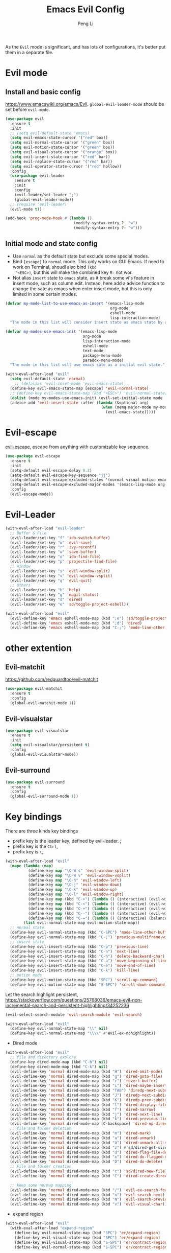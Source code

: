 #+TITLE:Emacs Evil Config
#+AUTHOR: Peng Li
#+EMAIL: seudut@gmail.com
 
As the =Evil= mode is significant, and has lots of configurations, it's better put them 
in a separate file.

* Evil mode 
** Install and basic config
https://www.emacswiki.org/emacs/Evil.
=global-evil-leader-mode= should be set before =evil-mode=.
#+BEGIN_SRC emacs-lisp :tangle yes :results silent
  (use-package evil
    :ensure t
    :init
    ;; (setq evil-default-state 'emacs)
    (setq evil-emacs-state-cursor '("red" box))
    (setq evil-normal-state-cursor '("green" box))
    (setq evil-motion-state-cursor '("green" box))
    (setq evil-visual-state-cursor '("orange" box))
    (setq evil-insert-state-cursor '("red" bar))
    (setq evil-replace-state-cursor '("red" bar))
    (setq evil-operator-state-cursor '("red" hollow))
    :config
    (use-package evil-leader
      :ensure t
      :init
      :config
      (evil-leader/set-leader ";")
      (global-evil-leader-mode))
    ;; (require 'evil-leader)
    (evil-mode t))

  (add-hook 'prog-mode-hook #'(lambda ()
                                (modify-syntax-entry ?_ "w")
                                (modify-syntax-entry ?- "w")))
#+END_SRC

** Initial mode and state config
- Use =normal= as the default state but exclude some special modes.
- Bind =[escape]=  to =normal= mode. This only works on GUI Emacs. If need to work on Terminal, shoudl also bind =(kbd
  "<ESC>)=, but this will make the combined key =M-= not wor.
- Not alias =insert= state to =emacs= state, as it break some vi's feature in insert mode, such as column edit. Instead,
  here add a advice function to change the sate as emacs when enter insert mode, but this is only limited in some
  certain modes.
#+BEGIN_SRC emacs-lisp :tangle yes :results silent
  (defvar my-mode-list-to-use-emacs-as-insert '(emacs-lisp-mode
                                                org-mode
                                                eshell-mode
                                                lisp-interaction-mode)
    "The mode in this list will consider insert state as emacs state by adding `advice-add' below.")

  (defvar my-modes-use-emacs-init '(emacs-lisp-mode
                                    org-mode
                                    lisp-interaction-mode
                                    eshell-mode
                                    text-mode
                                    package-menu-mode
                                    paradox-menu-mode)
    "The mode in this list will use emacs sate as a initial evil state.")

  (with-eval-after-load "evil"
    (setq evil-default-state 'normal)
      ;; (defalias 'evil-inset-mode 'evil-emacs-state)
    (define-key evil-emacs-state-map [escape] 'evil-normal-state)
    ;; (define-key evil-emacs-state-map (kbd "<ESC>") 'evil-normal-state)
    (dolist (mode my-modes-use-emacs-init) (evil-set-initial-state mode 'emacs))
    (advice-add 'evil-insert-state :after (lambda (&optional arg)
                                            (when (memq major-mode my-mode-list-to-use-emacs-as-insert)
                                              (evil-emacs-state)))))
#+END_SRC

* Evil-escape
[[https://github.com/syl20bnr/evil-escape][evil-escape]], escape from anything with customizable key sequence.
#+BEGIN_SRC emacs-lisp :tangle yes :results silent
  (use-package evil-escape
    :ensure t
    :init
    (setq-default evil-escape-delay 0.2)
    (setq-default evil-escape-key-sequence "jj")
    (setq-default evil-escape-excluded-states '(normal visual motion emacs))
    (setq-default evil-escape-excluded-major-modes '(emacs-lisp-mode org-mode))
    :config
    (evil-escape-mode))
#+END_SRC

* Evil-Leader
#+BEGIN_SRC emacs-lisp :tangle yes :results silent
  (with-eval-after-load "evil-leader"
    ;; Buffer & File
    (evil-leader/set-key "f" 'ido-switch-buffer)
    (evil-leader/set-key "w" 'evil-save)
    (evil-leader/set-key "r" 'ivy-recentf)
    (evil-leader/set-key "w" 'save-buffer)
    (evil-leader/set-key "o" 'ido-find-file)
    (evil-leader/set-key "p" 'projectile-find-file)
    ;; Window
    (evil-leader/set-key "s" 'evil-window-split)
    (evil-leader/set-key "v" 'evil-window-vsplit)
    (evil-leader/set-key "q" 'evil-quit)
    ;; others
    (evil-leader/set-key "h" 'help)
    (evil-leader/set-key "g" 'magit-status)
    (evil-leader/set-key "d" 'dired)
    (evil-leader/set-key "e" 'sd/toggle-project-eshell))

  (with-eval-after-load "evil"
    (evil-define-key 'emacs eshell-mode-map (kbd ";e") 'sd/toggle-project-eshell)
    (evil-define-key 'emacs eshell-mode-map (kbd ";d") 'dired)
    (evil-define-key 'emacs eshell-mode-map (kbd "C-;") 'mode-line-other-buffer))

#+END_SRC

* other extention
** Evil-matchit
[[https://github.com/redguardtoo/evil-matchit]]
#+BEGIN_SRC emacs-lisp :tangle yes :results silent
  (use-package evil-matchit
    :ensure t
    :config
    (global-evil-matchit-mode 1))
#+END_SRC

** Evil-visualstar
#+BEGIN_SRC emacs-lisp :tangle yes :results silent
  (use-package evil-visualstar
    :ensure t
    :init
    (setq evil-visualstar/persistent t)
    :config
    (global-evil-visualstar-mode))
#+END_SRC

** Evil-surround
#+BEGIN_SRC emacs-lisp :tangle yes :results silent
  (use-package evil-surround
    :ensure t
    :config
    (global-evil-surround-mode 1))
#+END_SRC
* Key bindings
There are three kinds key bindings
- prefix key is the leader key, defined by evil-leader. *;*
- prefix key is the =Ctrl=,
- prefix key is =\=, 

#+BEGIN_SRC emacs-lisp :tangle yes :results silent
  (with-eval-after-load "evil"
    (mapc (lambda (map)
            (define-key map "\C-W s" 'evil-window-split)
            (define-key map "\C-W v" 'evil-window-vsplit)
            (define-key map "\C-h" 'evil-window-left)
            (define-key map "\C-j" 'evil-window-down)
            (define-key map "\C-k" 'evil-window-up)
            (define-key map "\C-l" 'evil-window-right)
            (define-key map (kbd "C->") (lambda () (interactive) (evil-window-increase-width 3)))
            (define-key map (kbd "C-<") (lambda () (interactive) (evil-window-decrease-width 3)))
            (define-key map (kbd "C-+") (lambda () (interactive) (evil-window-increase-height 3)))
            (define-key map (kbd "C--") (lambda () (interactive) (evil-window-decrease-height 3)))
            (define-key map (kbd "C-=") (lambda () (interactive) (balance-windows))))
          (list evil-normal-state-map evil-motion-state-map))
    ;; normal state
    (define-key evil-normal-state-map (kbd "C-SPC") 'mode-line-other-buffer)
    (define-key evil-normal-state-map (kbd "C-;") 'previous-multiframe-window)
    ;; insert state
    (define-key evil-insert-state-map (kbd "C-p") 'previous-line)
    (define-key evil-insert-state-map (kbd "C-n") 'next-line)
    (define-key evil-insert-state-map (kbd "C-h") 'delete-backward-char)
    (define-key evil-insert-state-map (kbd "C-a") 'move-beginning-of-line)
    (define-key evil-insert-state-map (kbd "C-e") 'move-end-of-line)
    (define-key evil-insert-state-map (kbd "C-k") 'kill-line)
    ;; motion mode
    (define-key evil-motion-state-map (kbd "SPC") 'scroll-up-command)
    (define-key evil-motion-state-map (kbd "S-SPC") 'scroll-down-command))
#+END_SRC


Let the search highlight persistent, https://stackoverflow.com/questions/25768036/emacs-evil-non-incremental-search-and-persistent-highlighting/34252236
#+BEGIN_SRC emacs-lisp :tangle yes :results silent
  (evil-select-search-module 'evil-search-module 'evil-search)

  (with-eval-after-load "evil"
    (define-key evil-normal-state-map "\\" nil)
    (define-key evil-normal-state-map "\\\\" #'evil-ex-nohighlight))
#+END_SRC

- Dired mode
#+BEGIN_SRC emacs-lisp :tangle yes :results silent
  (with-eval-after-load "evil"
    ;; file and directory explore
    (define-key dired-mode-map (kbd "C-h") nil)
    (define-key dired-mode-map (kbd "C-k") nil)
    (evil-define-key 'normal dired-mode-map (kbd "H") 'dired-omit-mode)
    (evil-define-key 'normal dired-mode-map (kbd "g") 'dired-goto-file)
    (evil-define-key 'normal dired-mode-map (kbd "r") 'revert-buffer)
    (evil-define-key 'normal dired-mode-map (kbd "i") 'dired-maybe-insert-subdir)
    (evil-define-key 'normal dired-mode-map (kbd "TAB") 'diredp-next-subdir)
    (evil-define-key 'normal dired-mode-map (kbd "J") 'diredp-next-subdir)
    (evil-define-key 'normal dired-mode-map (kbd "K") 'diredp-prev-subdir)
    (evil-define-key 'normal dired-mode-map (kbd "l") 'dired-display-file)
    (evil-define-key 'normal dired-mode-map (kbd "f") 'dired-narrow)
    (evil-define-key 'normal dired-mode-map (kbd "j") 'dired-next-line)
    (evil-define-key 'normal dired-mode-map (kbd "k") 'dired-previous-line)
    (evil-define-key 'normal dired-mode-map [C-backspace] 'dired-up-directory)
    ;; file and folder deletion
    (evil-define-key 'normal dired-mode-map (kbd "m") 'dired-mark)
    (evil-define-key 'normal dired-mode-map (kbd "u") 'dired-unmark)
    (evil-define-key 'normal dired-mode-map (kbd "U") 'dired-unmark-all-marks)
    (evil-define-key 'normal dired-mode-map (kbd "z") #'sd/dired-get-size)
    (evil-define-key 'normal dired-mode-map (kbd "d") 'dired-flag-file-deletion)
    (evil-define-key 'normal dired-mode-map (kbd "x") 'dired-do-flagged-delete)
    (evil-define-key 'normal dired-mode-map (kbd "D") 'dired-do-delete)
    ;; File and folder creation
    (evil-define-key 'normal dired-mode-map (kbd "c") 'sd/dired-new-file)
    (evil-define-key 'normal dired-mode-map (kbd "C") 'dired-create-directory)

    ;; keep some normap mapping
    (evil-define-key 'normal dired-mode-map (kbd "/") 'evil-ex-search-forward)
    (evil-define-key 'normal dired-mode-map (kbd "n") 'evil-search-next)
    (evil-define-key 'normal dired-mode-map (kbd "N") 'evil-search-previous)
    (evil-define-key 'normal dired-mode-map (kbd "v") 'evil-visual-char))

#+END_SRC

- expand region
#+BEGIN_SRC emacs-lisp :tangle yes :results silent
  (with-eval-after-load "evil"
    (with-eval-after-load "expand-region"
      (define-key evil-normal-state-map (kbd "SPC") 'er/expand-region)
      (define-key evil-visual-state-map (kbd "SPC") 'er/expand-region)
      (define-key evil-visual-state-map (kbd "S-SPC") 'er/contract-region)
      (define-key evil-normal-state-map (kbd "S-SPC") 'er/contract-region)))
#+END_SRC

* Others
#+BEGIN_SRC emacs-lisp :tangle yes :results silent
  (dolist (mode '(c-mode-hook lua-mode-hook))
    (add-hook mode (lambda () (setq indent-tabs-mode nil))))
#+END_SRC
* Provide 
#+BEGIN_SRC emacs-lisp :tangle yes :results silent
  (provide 'init-evil-mode)
#+END_SRC
